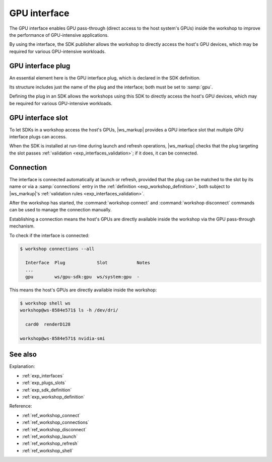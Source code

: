 .. _exp_gpu_interface:

GPU interface
=============

.. @artefact GPU interface

The GPU interface
enables GPU pass-through
(direct access to the host system's GPUs)
inside the workshop
to improve the performance of GPU-intensive applications.

By using the interface,
the SDK publisher allows the workshop to directly access the host's GPU devices,
which may be required for various GPU-intensive workloads.

.. _exp_gpu_plug:

GPU interface plug
------------------

An essential element here is the GPU interface plug,
which is declared in the SDK definition.

Its structure includes just the name of the plug and the interface;
both must be set to :samp:`gpu`.

Defining the plug in an SDK
allows the workshops using this SDK to directly access the host's GPU devices,
which may be required for various GPU-intensive workloads.


.. _exp_gpu_slot:

GPU interface slot
------------------

To let SDKs in a workshop access the host's GPUs,
|ws_markup| provides a GPU interface slot
that multiple GPU interface plugs can access.

When the SDK is installed at run-time during launch and refresh operations,
|ws_markup| checks that the plug targeting the slot
passes :ref:`validation <exp_interfaces_validation>`;
if it does,
it can be connected.


Connection
----------

The interface is connected automatically at launch or refresh,
provided that the plug can be matched to the slot by its name
or via a :samp:`connections` entry in the :ref:`definition <exp_workshop_definition>`,
both subject to |ws_markup|'s
:ref:`validation rules <exp_interfaces_validation>`.

After the workshop has started,
the :command:`workshop connect` and :command:`workshop disconnect` commands
can be used to manage the connection manually.

Establishing a connection means
the host's GPUs are directly available inside the workshop
via the GPU pass-through mechanism.

To check if the interface is connected:

.. @artefact workshop connections

.. code-block:: console

   $ workshop connections --all

     Interface  Plug            Slot           Notes
     ...
     gpu        ws/gpu-sdk:gpu  ws/system:gpu  -


This means the host's GPUs are directly available inside the workshop:

.. @artefact workshop shell

.. code-block:: console

   $ workshop shell ws
   workshop@ws-8584e571$ ls -h /dev/dri/

     card0  renderD128

   workshop@ws-8584e571$ nvidia-smi


See also
--------

Explanation:

- :ref:`exp_interfaces`
- :ref:`exp_plugs_slots`
- :ref:`exp_sdk_definition`
- :ref:`exp_workshop_definition`


Reference:

- :ref:`ref_workshop_connect`
- :ref:`ref_workshop_connections`
- :ref:`ref_workshop_disconnect`
- :ref:`ref_workshop_launch`
- :ref:`ref_workshop_refresh`
- :ref:`ref_workshop_shell`
